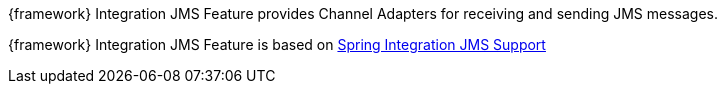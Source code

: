 
:fragment:

{framework} Integration JMS Feature provides Channel Adapters for receiving and sending JMS messages.

{framework} Integration JMS Feature is based on https://docs.spring.io/spring-integration/docs/5.0.0.RELEASE/reference/html/jms.html[Spring Integration JMS Support^]